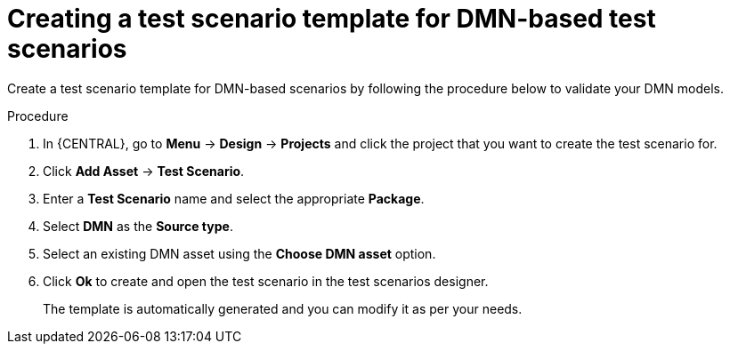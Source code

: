 [id='test-designer-create-test-template-dmn-based-proc']
= Creating a test scenario template for DMN-based test scenarios

Create a test scenario template for DMN-based scenarios by following the procedure below to validate your DMN models.

.Procedure
. In {CENTRAL}, go to *Menu* -> *Design* -> *Projects* and click the project that you want to create the test scenario for.
. Click *Add Asset* -> *Test Scenario*.
. Enter a *Test Scenario* name and select the appropriate *Package*.
. Select *DMN* as the *Source type*.
. Select an existing DMN asset using the *Choose DMN asset* option.
. Click *Ok* to create and open the test scenario in the test scenarios designer.
+
The template is automatically generated and you can modify it as per your needs.
